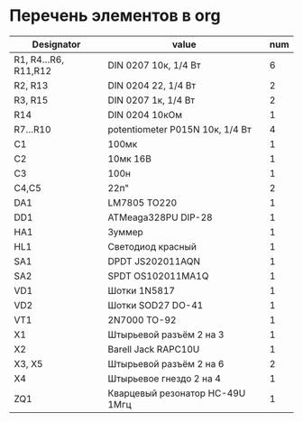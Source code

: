 * Перечень элементов в org
| Designator           | value                           | num |
|----------------------+---------------------------------+-----|
| R1, R4...R6, R11,R12 | DIN 0207 10к, 1/4 Вт            |   6 |
| R2, R13              | DIN 0204 22, 1/4 Вт             |   2 |
| R3, R15              | DIN 0207 1к, 1/4 Вт             |   2 |
| R14                  | DIN 0204 10кОм                  |   1 |
| R7...R10             | potentiometer P015N 10к, 1/4 Вт |   4 |
| C1                   | 100мк                           |   1 |
| C2                   | 10мк 16В                        |   1 |
| C3                   | 100н                            |   1 |
| C4,C5                | 22п"                            |   2 |
| DA1                  | LM7805 TO220                    |   1 |
| DD1                  | ATMeaga328PU DIP-28             |   1 |
| HA1                  | Зуммер                          |   1 |
| HL1                  | Светодиод красный               |   1 |
| SA1                  | DPDT JS202011AQN                |   1 |
| SA2                  | SPDT OS102011MA1Q               |   1 |
| VD1                  | Шотки 1N5817                    |   1 |
| VD2                  | Шотки SOD27 DO-41               |   1 |
| VT1                  | 2N7000 TO-92                    |   1 |
| X1                   | Штырьевой разъём 2 на 3         |   1 |
| X2                   | Barell Jack RAPC10U             |   1 |
| X3, X5               | Штырьевой разъём 2 на 6         |   2 |
| X4                   | Штырьевое гнездо 2 на 4         |   1 |
| ZQ1                  | Кварцевый резонатор HC-49U 1Mгц |   1 |
